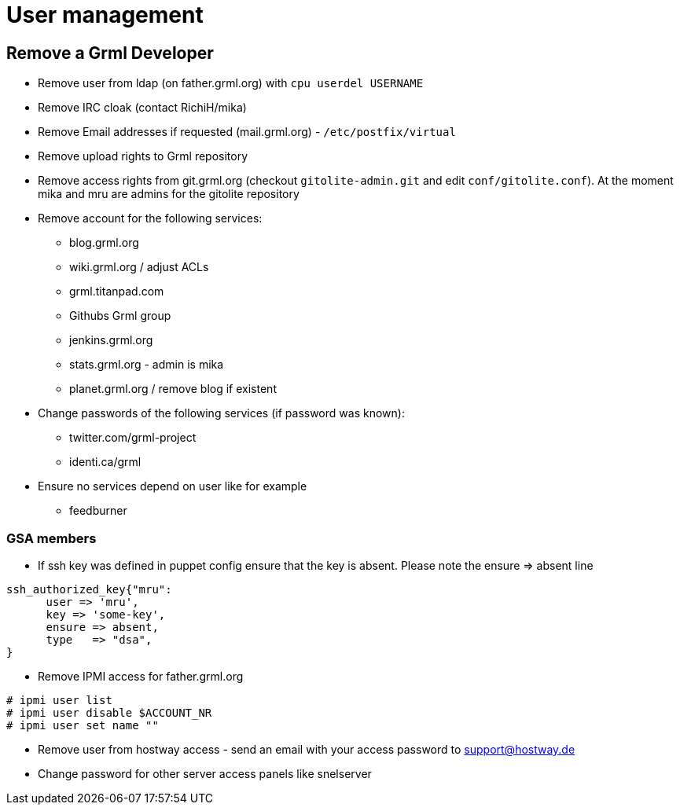 User management
==============

Remove a Grml Developer
-----------------------

- Remove user from ldap (on father.grml.org) with ++cpu userdel USERNAME++
- Remove IRC cloak (contact RichiH/mika)
- Remove Email addresses if requested (mail.grml.org) -  ++/etc/postfix/virtual++
- Remove upload rights to Grml repository
- Remove access rights from git.grml.org (checkout ++gitolite-admin.git++ and edit ++conf/gitolite.conf++). At the moment mika and mru are admins for the gitolite repository

- Remove account for the following services:
         * blog.grml.org
         * wiki.grml.org / adjust ACLs
         * grml.titanpad.com
         * Githubs Grml group
         * jenkins.grml.org
         * stats.grml.org - admin is mika
         * planet.grml.org / remove blog if existent

- Change passwords of the following services (if password was known):
         * twitter.com/grml-project
         * identi.ca/grml

- Ensure no services depend on user like for example
         * feedburner

GSA members
~~~~~~~~~~~

- If ssh key was defined in puppet config ensure that the key is absent. Please note the ensure => absent line

--------------------------
ssh_authorized_key{"mru":
      user => 'mru',
      key => 'some-key',
      ensure => absent,
      type   => "dsa",
}
--------------------------
- Remove IPMI access for father.grml.org
--------------------------
# ipmi user list
# ipmi user disable $ACCOUNT_NR
# ipmi user set name ""
--------------------------

- Remove user from hostway access - send an email with your access password to support@hostway.de
- Change password for other server access panels like snelserver
